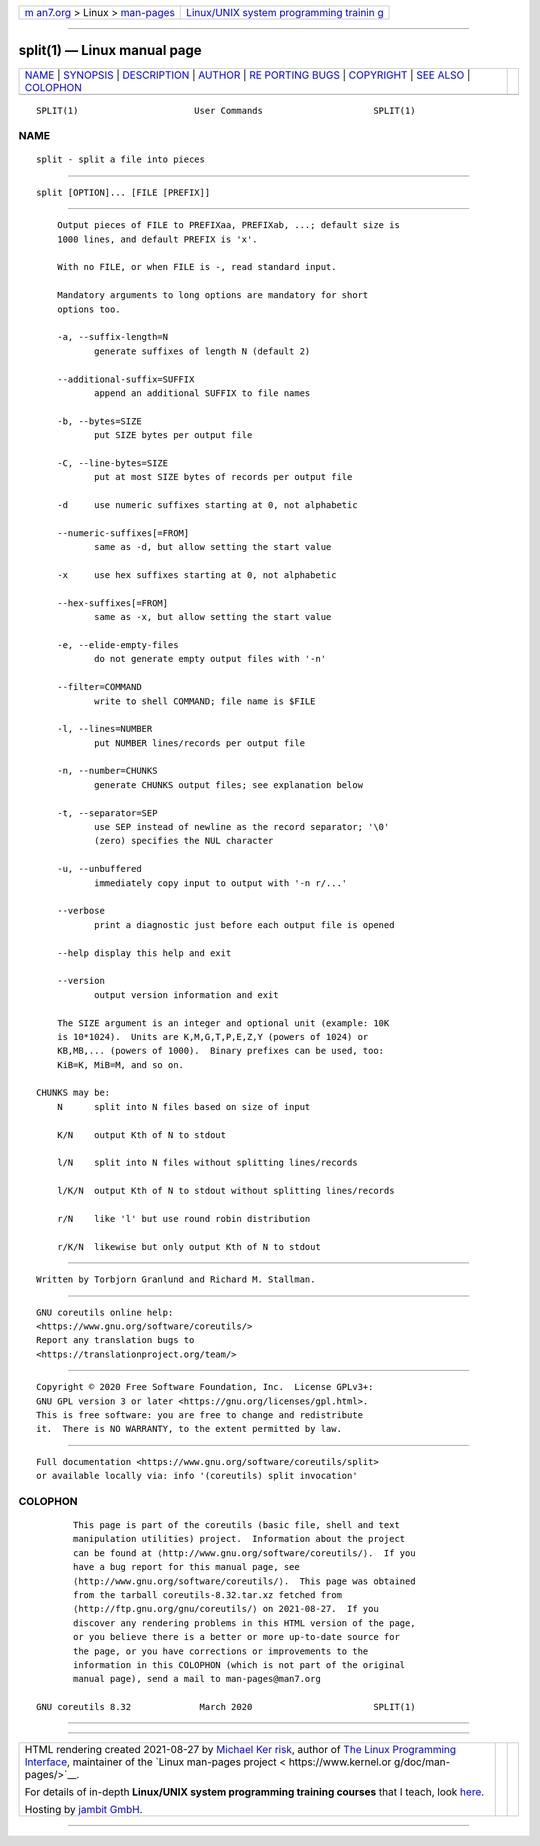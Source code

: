 .. container:: page-top

.. container:: nav-bar

   +----------------------------------+----------------------------------+
   | `m                               | `Linux/UNIX system programming   |
   | an7.org <../../../index.html>`__ | trainin                          |
   | > Linux >                        | g <http://man7.org/training/>`__ |
   | `man-pages <../index.html>`__    |                                  |
   +----------------------------------+----------------------------------+

--------------

split(1) — Linux manual page
============================

+-----------------------------------+-----------------------------------+
| `NAME <#NAME>`__ \|               |                                   |
| `SYNOPSIS <#SYNOPSIS>`__ \|       |                                   |
| `DESCRIPTION <#DESCRIPTION>`__ \| |                                   |
| `AUTHOR <#AUTHOR>`__ \|           |                                   |
| `RE                               |                                   |
| PORTING BUGS <#REPORTING_BUGS>`__ |                                   |
| \| `COPYRIGHT <#COPYRIGHT>`__ \|  |                                   |
| `SEE ALSO <#SEE_ALSO>`__ \|       |                                   |
| `COLOPHON <#COLOPHON>`__          |                                   |
+-----------------------------------+-----------------------------------+
| .. container:: man-search-box     |                                   |
+-----------------------------------+-----------------------------------+

::

   SPLIT(1)                      User Commands                     SPLIT(1)

NAME
-------------------------------------------------

::

          split - split a file into pieces


---------------------------------------------------------

::

          split [OPTION]... [FILE [PREFIX]]


---------------------------------------------------------------

::

          Output pieces of FILE to PREFIXaa, PREFIXab, ...; default size is
          1000 lines, and default PREFIX is 'x'.

          With no FILE, or when FILE is -, read standard input.

          Mandatory arguments to long options are mandatory for short
          options too.

          -a, --suffix-length=N
                 generate suffixes of length N (default 2)

          --additional-suffix=SUFFIX
                 append an additional SUFFIX to file names

          -b, --bytes=SIZE
                 put SIZE bytes per output file

          -C, --line-bytes=SIZE
                 put at most SIZE bytes of records per output file

          -d     use numeric suffixes starting at 0, not alphabetic

          --numeric-suffixes[=FROM]
                 same as -d, but allow setting the start value

          -x     use hex suffixes starting at 0, not alphabetic

          --hex-suffixes[=FROM]
                 same as -x, but allow setting the start value

          -e, --elide-empty-files
                 do not generate empty output files with '-n'

          --filter=COMMAND
                 write to shell COMMAND; file name is $FILE

          -l, --lines=NUMBER
                 put NUMBER lines/records per output file

          -n, --number=CHUNKS
                 generate CHUNKS output files; see explanation below

          -t, --separator=SEP
                 use SEP instead of newline as the record separator; '\0'
                 (zero) specifies the NUL character

          -u, --unbuffered
                 immediately copy input to output with '-n r/...'

          --verbose
                 print a diagnostic just before each output file is opened

          --help display this help and exit

          --version
                 output version information and exit

          The SIZE argument is an integer and optional unit (example: 10K
          is 10*1024).  Units are K,M,G,T,P,E,Z,Y (powers of 1024) or
          KB,MB,... (powers of 1000).  Binary prefixes can be used, too:
          KiB=K, MiB=M, and so on.

      CHUNKS may be:
          N      split into N files based on size of input

          K/N    output Kth of N to stdout

          l/N    split into N files without splitting lines/records

          l/K/N  output Kth of N to stdout without splitting lines/records

          r/N    like 'l' but use round robin distribution

          r/K/N  likewise but only output Kth of N to stdout


-----------------------------------------------------

::

          Written by Torbjorn Granlund and Richard M. Stallman.


---------------------------------------------------------------------

::

          GNU coreutils online help:
          <https://www.gnu.org/software/coreutils/>
          Report any translation bugs to
          <https://translationproject.org/team/>


-----------------------------------------------------------

::

          Copyright © 2020 Free Software Foundation, Inc.  License GPLv3+:
          GNU GPL version 3 or later <https://gnu.org/licenses/gpl.html>.
          This is free software: you are free to change and redistribute
          it.  There is NO WARRANTY, to the extent permitted by law.


---------------------------------------------------------

::

          Full documentation <https://www.gnu.org/software/coreutils/split>
          or available locally via: info '(coreutils) split invocation'

COLOPHON
---------------------------------------------------------

::

          This page is part of the coreutils (basic file, shell and text
          manipulation utilities) project.  Information about the project
          can be found at ⟨http://www.gnu.org/software/coreutils/⟩.  If you
          have a bug report for this manual page, see
          ⟨http://www.gnu.org/software/coreutils/⟩.  This page was obtained
          from the tarball coreutils-8.32.tar.xz fetched from
          ⟨http://ftp.gnu.org/gnu/coreutils/⟩ on 2021-08-27.  If you
          discover any rendering problems in this HTML version of the page,
          or you believe there is a better or more up-to-date source for
          the page, or you have corrections or improvements to the
          information in this COLOPHON (which is not part of the original
          manual page), send a mail to man-pages@man7.org

   GNU coreutils 8.32             March 2020                       SPLIT(1)

--------------

--------------

.. container:: footer

   +-----------------------+-----------------------+-----------------------+
   | HTML rendering        |                       | |Cover of TLPI|       |
   | created 2021-08-27 by |                       |                       |
   | `Michael              |                       |                       |
   | Ker                   |                       |                       |
   | risk <https://man7.or |                       |                       |
   | g/mtk/index.html>`__, |                       |                       |
   | author of `The Linux  |                       |                       |
   | Programming           |                       |                       |
   | Interface <https:     |                       |                       |
   | //man7.org/tlpi/>`__, |                       |                       |
   | maintainer of the     |                       |                       |
   | `Linux man-pages      |                       |                       |
   | project <             |                       |                       |
   | https://www.kernel.or |                       |                       |
   | g/doc/man-pages/>`__. |                       |                       |
   |                       |                       |                       |
   | For details of        |                       |                       |
   | in-depth **Linux/UNIX |                       |                       |
   | system programming    |                       |                       |
   | training courses**    |                       |                       |
   | that I teach, look    |                       |                       |
   | `here <https://ma     |                       |                       |
   | n7.org/training/>`__. |                       |                       |
   |                       |                       |                       |
   | Hosting by `jambit    |                       |                       |
   | GmbH                  |                       |                       |
   | <https://www.jambit.c |                       |                       |
   | om/index_en.html>`__. |                       |                       |
   +-----------------------+-----------------------+-----------------------+

--------------

.. container:: statcounter

   |Web Analytics Made Easy - StatCounter|

.. |Cover of TLPI| image:: https://man7.org/tlpi/cover/TLPI-front-cover-vsmall.png
   :target: https://man7.org/tlpi/
.. |Web Analytics Made Easy - StatCounter| image:: https://c.statcounter.com/7422636/0/9b6714ff/1/
   :class: statcounter
   :target: https://statcounter.com/
